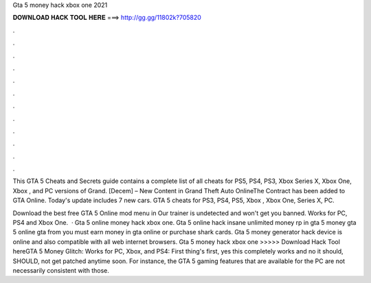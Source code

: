 Gta 5 money hack xbox one 2021



𝐃𝐎𝐖𝐍𝐋𝐎𝐀𝐃 𝐇𝐀𝐂𝐊 𝐓𝐎𝐎𝐋 𝐇𝐄𝐑𝐄 ===> http://gg.gg/11802k?705820



.



.



.



.



.



.



.



.



.



.



.



.

This GTA 5 Cheats and Secrets guide contains a complete list of all cheats for PS5, PS4, PS3, Xbox Series X, Xbox One, Xbox , and PC versions of Grand. [Decem] – New Content in Grand Theft Auto OnlineThe Contract has been added to GTA Online. Today's update includes 7 new cars. GTA 5 cheats for PS3, PS4, PS5, Xbox , Xbox One, Series X, PC.

Download the best free GTA 5 Online mod menu in Our trainer is undetected and won't get you banned. Works for PC, PS4 and Xbox One.  · Gta 5 online money hack xbox one. Gta 5 online hack insane unlimited money rp in gta 5 money gta 5 online gta from  you must earn money in gta online or purchase shark cards. Gta 5 money generator hack device is online and also compatible with all web internet browsers. Gta 5 money hack xbox one >>>>> Download Hack Tool hereGTA 5 Money Glitch: Works for PC, Xbox, and PS4: First thing's first, yes this completely works and no it should, SHOULD, not get patched anytime soon. For instance, the GTA 5 gaming features that are available for the PC are not necessarily consistent with those.
